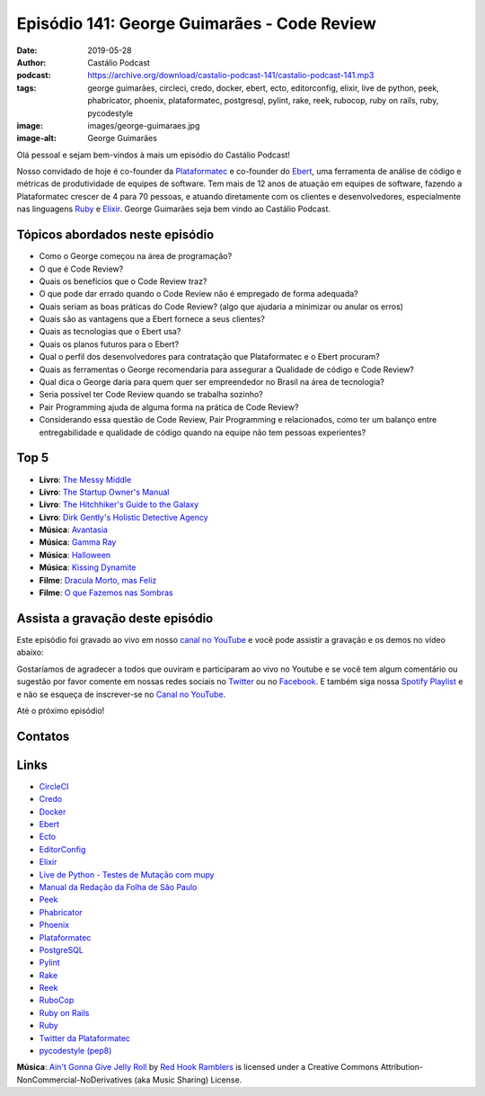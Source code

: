 ============================================
Episódio 141: George Guimarães - Code Review
============================================

:date: 2019-05-28
:author: Castálio Podcast
:podcast: https://archive.org/download/castalio-podcast-141/castalio-podcast-141.mp3
:tags: george guimarães, circleci, credo, docker, ebert, ecto, editorconfig,
       elixir, live de python, peek, phabricator, phoenix, plataformatec,
       postgresql, pylint, rake, reek, rubocop, ruby on rails, ruby,
       pycodestyle
:image: images/george-guimaraes.jpg
:image-alt: George Guimarães

Olá pessoal e sejam bem-vindos à mais um episódio do Castálio Podcast!

Nosso convidado de hoje é co-founder da `Plataformatec`_ e co-founder do
`Ebert`_, uma ferramenta de análise de código e métricas de produtividade de
equipes de software. Tem mais de 12 anos de atuação em equipes de software,
fazendo a Plataformatec crescer de 4 para 70 pessoas, e atuando diretamente com
os clientes e desenvolvedores, especialmente nas linguagens `Ruby`_ e
`Elixir`_.  George Guimarães seja bem vindo ao Castálio Podcast.

.. more

.. raw:: html

    <div class="clearfix"></div>

.. podcast:: castalio-podcast-141
    :heading: Escute enquanto lê os show notes!


Tópicos abordados neste episódio
================================



* Como o George começou na área de programação?
* O que é Code Review?
* Quais os benefícios que o Code Review traz?
* O que pode dar errado quando o Code Review não é empregado de forma adequada?
* Quais seriam as boas práticas do Code Review? (algo que ajudaria a minimizar ou anular os erros)
* Quais são as vantagens que a Ebert fornece a seus clientes?
* Quais as tecnologias que o Ebert usa?
* Quais os planos futuros para o Ebert?
* Qual o perfil dos desenvolvedores para contratação que Plataformatec e o Ebert procuram?
* Quais as ferramentas o George recomendaria para assegurar a Qualidade de
  código e Code Review?
* Qual dica o George daria para quem quer ser empreendedor no Brasil na área de
  tecnologia?
* Seria possível ter Code Review quando se trabalha sozinho?
* Pair Programming ajuda de alguma forma na prática de Code Review?
* Considerando essa questão de Code Review, Pair Programming e relacionados,
  como ter um balanço entre entregabilidade e qualidade de código quando na
  equipe não tem pessoas experientes?











Top 5
=====
* **Livro**: `The Messy Middle`_
* **Livro**: `The Startup Owner's Manual`_
* **Livro**: `The Hitchhiker's Guide to the Galaxy`_
* **Livro**: `Dirk Gently's Holistic Detective Agency`_

* **Música**: `Avantasia`_
* **Música**: `Gamma Ray`_
* **Música**: `Halloween`_
* **Música**: `Kissing Dynamite`_

* **Filme**: `Dracula Morto, mas Feliz`_
* **Filme**: `O que Fazemos nas Sombras`_


Assista a gravação deste episódio
=================================

Este episódio foi gravado ao vivo em nosso `canal no YouTube
<http://youtube.com/castaliopodcast>`_ e você pode assistir a gravação e os
demos no vídeo abaixo:

.. youtube:: mvLL5QS34No

Gostaríamos de agradecer a todos que ouviram e participaram ao vivo no Youtube
e se você tem algum comentário ou sugestão por favor comente em nossas redes
sociais no `Twitter <https://twitter.com/castaliopod>`_ ou no `Facebook
<https://www.facebook.com/castaliopod>`_. E também siga nossa `Spotify Playlist
<https://open.spotify.com/user/elyezermr/playlist/0PDXXZRXbJNTPVSnopiMXg>`_ e e
não se esqueça de inscrever-se no `Canal no YouTube
<http://youtube.com/castaliopodcast>`_.

Até o próximo episódio!

Contatos
========

.. raw:: html

    <div class="row">
        <div class="col-md-6">
            <p>
            <div class="media">
            <div class="media-left">
                <img class="media-object img-circle img-thumbnail" src="images/george-guimaraes.jpg" alt="George Guimarães" width="200px">
            </div>
            <div class="media-body">
                <h4 class="media-heading">George Guimarães</h4>
                <ul class="list-unstyled">
                    <li><i class="fa fa-twitter"></i> <a href="https://twitter.com/georgeguimaraes">Twitter</a></li>
                </ul>
            </div>
            </div>
            </p>
        </div>
    </div>

.. podcast:: castalio-podcast-141
    :heading: Escute Agora


Links
=====

* `CircleCI`_
* `Credo`_
* `Docker`_
* `Ebert`_
* `Ecto`_
* `EditorConfig`_
* `Elixir`_
* `Live de Python - Testes de Mutação com mupy`_
* `Manual da Redação da Folha de São Paulo`_
* `Peek`_
* `Phabricator`_
* `Phoenix`_
* `Plataformatec`_
* `PostgreSQL`_
* `Pylint`_
* `Rake`_
* `Reek`_
* `RuboCop`_
* `Ruby on Rails`_
* `Ruby`_
* `Twitter da Plataformatec`_
* `pycodestyle (pep8)`_


.. class:: panel-body bg-info

    **Música**: `Ain't Gonna Give Jelly Roll`_ by `Red Hook Ramblers`_ is licensed under a Creative Commons Attribution-NonCommercial-NoDerivatives (aka Music Sharing) License.

.. Mentioned
.. _The Messy Middle: https://www.goodreads.com/book/show/40179007-the-messy-middle
.. _The Startup Owner's Manual: https://www.goodreads.com/book/show/13557008-the-startup-owner-s-manual
.. _The Hitchhiker's Guide to the Galaxy: https://www.goodreads.com/book/show/386162.The_Hitchhiker_s_Guide_to_the_Galaxy
.. _Dirk Gently's Holistic Detective Agency: https://www.goodreads.com/book/show/365.Dirk_Gently_s_Holistic_Detective_Agency
.. _Avantasia: https://www.last.fm/music/Avantasia
.. _Gamma Ray: https://www.last.fm/music/Gamma+Ray
.. _Halloween: https://www.last.fm/music/Halloween
.. _Kissing Dynamite: https://www.last.fm/music/Kissing+Dynamite
.. _Dracula Morto, mas Feliz: https://www.imdb.com/title/tt0112896/
.. _O que Fazemos nas Sombras: https://www.imdb.com/title/tt3416742/

.. _CircleCI: https://circleci.com/
.. _Credo: https://github.com/rrrene/credo/
.. _Docker: https://www.docker.com/
.. _Ebert: https://ebertapp.io
.. _Ecto: https://hexdocs.pm/ecto/Ecto.html
.. _EditorConfig: https://editorconfig.org/
.. _Elixir: https://elixir-lang.org/
.. _Live de Python - Testes de Mutação com mupy: https://www.youtube.com/watch?v=wczL0iDtmuw
.. _Manual da Redação da Folha de São Paulo: http://publifolha.folha.uol.com.br/catalogo/livros/137264/
.. _Peek: https://github.com/phw/peek
.. _Phabricator: https://phacility.com/phabricator/
.. _Phoenix: https://phoenixframework.org/
.. _Plataformatec: http://plataformatec.com.br/
.. _PostgreSQL: https://www.postgresql.org/
.. _Pylint: https://www.pylint.org/
.. _Rake: https://ruby.github.io/rake/
.. _Reek: https://github.com/troessner/reek
.. _RuboCop: https://www.rubocop.org/
.. _Ruby on Rails: https://rubyonrails.org/
.. _Ruby: https://www.ruby-lang.org/
.. _Twitter da Plataformatec: https://twitter.com/plataformatec
.. _pycodestyle (pep8): https://pycodestyle.readthedocs.io/

.. Footer
.. _Ain't Gonna Give Jelly Roll: http://freemusicarchive.org/music/Red_Hook_Ramblers/Live__WFMU_on_Antique_Phonograph_Music_Program_with_MAC_Feb_8_2011/Red_Hook_Ramblers_-_12_-_Aint_Gonna_Give_Jelly_Roll
.. _Red Hook Ramblers: http://www.redhookramblers.com/
